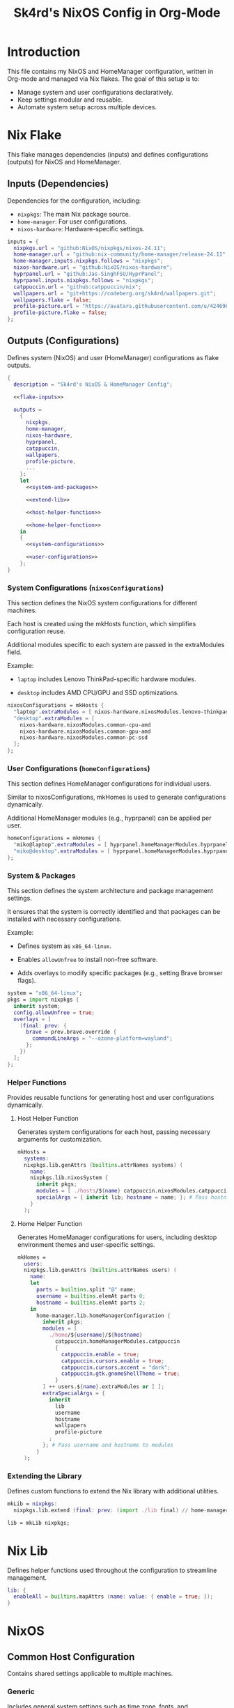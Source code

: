 #+title: Sk4rd's NixOS Config in Org-Mode
#+property: header-args :mkdirp yes :results silent

[[./colors.png]]

* Introduction

This file contains my NixOS and HomeManager configuration, written in Org-mode and managed via Nix flakes.
The goal of this setup is to:
- Manage system and user configurations declaratively.
- Keep settings modular and reusable.
- Automate system setup across multiple devices.

* Nix Flake

This flake manages dependencies (inputs) and defines configurations
(outputs) for NixOS and HomeManager.

** Inputs (Dependencies)

Dependencies for the configuration, including:
- =nixpkgs=: The main Nix package source.
- =home-manager=: For user configurations.
- =nixos-hardware=: Hardware-specific settings.

#+name: flake-inputs
#+begin_src nix
  inputs = {
    nixpkgs.url = "github:NixOS/nixpkgs/nixos-24.11";
    home-manager.url = "github:nix-community/home-manager/release-24.11";
    home-manager.inputs.nixpkgs.follows = "nixpkgs";
    nixos-hardware.url = "github:NixOS/nixos-hardware";
    hyprpanel.url = "github:Jas-SinghFSU/HyprPanel";
    hyprpanel.inputs.nixpkgs.follows = "nixpkgs";
    catppuccin.url = "github:catppuccin/nix";
    wallpapers.url = "git+https://codeberg.org/sk4rd/wallpapers.git";
    wallpapers.flake = false;
    profile-picture.url = "https://avatars.githubusercontent.com/u/42469640";
    profile-picture.flake = false;
  };
#+end_src

** Outputs (Configurations)

Defines system (NixOS) and user (HomeManager) configurations as flake
outputs.

#+begin_src nix :tangle flake.nix :noweb yes
  {
    description = "Sk4rd's NixOS & HomeManager Config";

    <<flake-inputs>>

    outputs =
      {
        nixpkgs,
        home-manager,
        nixos-hardware,
        hyprpanel,
        catppuccin,
        wallpapers,
        profile-picture,
        ...
      }:
      let
        <<system-and-packages>>

        <<extend-lib>>

        <<host-helper-function>>

        <<home-helper-function>>
      in
      {
        <<system-configurations>>

        <<user-configurations>>
      };
  }
#+end_src

*** System Configurations (=nixosConfigurations=)

This section defines the NixOS system configurations for different
machines.

Each host is created using the mkHosts function, which simplifies
configuration reuse.

Additional modules specific to each system are passed in the
extraModules field.

Example:

- =laptop= includes Lenovo ThinkPad-specific hardware modules.

- =desktop= includes AMD CPU/GPU and SSD optimizations.

#+name: system-configurations
#+begin_src nix
  nixosConfigurations = mkHosts {
    "laptop".extraModules = [ nixos-hardware.nixosModules.lenovo-thinkpad-z13-gen1 ];
    "desktop".extraModules = [
      nixos-hardware.nixosModules.common-cpu-amd
      nixos-hardware.nixosModules.common-gpu-amd
      nixos-hardware.nixosModules.common-pc-ssd
    ];
  };
#+end_src

*** User Configurations (=homeConfigurations=)

This section defines HomeManager configurations for individual users.

Similar to nixosConfigurations, mkHomes is used to generate
configurations dynamically.

Additional HomeManager modules (e.g., hyprpanel) can be applied per
user.

#+name: user-configurations
#+begin_src nix
  homeConfigurations = mkHomes {
    "miko@laptop".extraModules = [ hyprpanel.homeManagerModules.hyprpanel ];
    "miko@desktop".extraModules = [ hyprpanel.homeManagerModules.hyprpanel ];
  };
#+end_src

*** System & Packages

This section defines the system architecture and package management
settings.

It ensures that the system is correctly identified and that packages
can be installed with necessary configurations.

Example:

- Defines system as =x86_64-linux=.

- Enables =allowUnfree= to install non-free software.

- Adds overlays to modify specific packages (e.g., setting Brave
  browser flags).

#+name: system-and-packages
#+begin_src nix
  system = "x86_64-linux";
  pkgs = import nixpkgs {
    inherit system;
    config.allowUnfree = true;
    overlays = [
      (final: prev: {
        brave = prev.brave.override {
          commandLineArgs = "--ozone-platform=wayland";
        };
      })
    ];
  };
#+end_src

*** Helper Functions

Provides reusable functions for generating host and user
configurations dynamically.

**** Host Helper Function

Generates system configurations for each host, passing necessary
arguments for customization.

#+name: host-helper-function
#+begin_src nix
  mkHosts =
    systems:
    nixpkgs.lib.genAttrs (builtins.attrNames systems) (
      name:
      nixpkgs.lib.nixosSystem {
        inherit pkgs;
        modules = [ ./hosts/${name} catppuccin.nixosModules.catppuccin { catppuccin.enable = true; }] ++ systems.${name}.extraModules or [ ];
        specialArgs = { inherit lib; hostname = name; }; # Pass hostname to modules
      }
    );
#+end_src

**** Home Helper Function

Generates HomeManager configurations for users, including desktop
environment themes and user-specific settings.

#+name: home-helper-function
#+begin_src nix
  mkHomes =
    users:
    nixpkgs.lib.genAttrs (builtins.attrNames users) (
      name:
      let
        parts = builtins.split "@" name;
        username = builtins.elemAt parts 0;
        hostname = builtins.elemAt parts 2;
      in
        home-manager.lib.homeManagerConfiguration {
          inherit pkgs;
          modules = [
            ./home/${username}/${hostname}
              catppuccin.homeManagerModules.catppuccin
              {
                catppuccin.enable = true;
                catppuccin.cursors.enable = true;
                catppuccin.cursors.accent = "dark";
                catppuccin.gtk.gnomeShellTheme = true;
              }
          ] ++ users.${name}.extraModules or [ ];
          extraSpecialArgs = {
            inherit
              lib
              username
              hostname
              wallpapers
              profile-picture
            ;
          }; # Pass username and hostname to modules
        }
    );
#+end_src

*** Extending the Library

Defines custom functions to extend the Nix library with additional
utilities.

#+name: extend-lib
#+begin_src nix
  mkLib = nixpkgs:
    nixpkgs.lib.extend (final: prev: (import ./lib final) // home-manager.lib);

  lib = mkLib nixpkgs;
#+end_src

* Nix Lib

Defines helper functions used throughout the configuration to
streamline management.

#+begin_src nix :tangle lib/default.nix
  lib: {
    enableAll = builtins.mapAttrs (name: value: { enable = true; });
  }
#+end_src

* NixOS

** Common Host Configuration

Contains shared settings applicable to multiple machines.

*** Generic

Includes general system settings such as time zone, fonts, and
experimental features.

#+begin_src nix :tangle hosts/common/generic.nix
  { pkgs, ... }:

  {
    # Set the time zone
    time.timeZone = "Europe/Berlin";

    # Enable experimental nix features
    nix.settings.experimental-features = [
      "nix-command"
      "flakes"
    ];

    # Change font settings
    fonts = {
      enableDefaultPackages = true;
      packages = with pkgs; [
        (nerdfonts.override { fonts = [ "Iosevka" ]; })
      ];
      fontconfig = {
        enable = true;
        useEmbeddedBitmaps = true;
      };
      fontDir.enable = true;
    };

    # Enable firmware
    hardware.enableAllFirmware = true;

    # Do not change this after building your system
    system.stateVersion = "24.11";
  }
#+end_src

*** Bootloader

Configures the system bootloader, enabling systemd-boot for EFI-based
systems.

#+begin_src nix :tangle hosts/common/boot.nix
  { ... }:

  {
    boot.loader = {
      efi.canTouchEfiVariables = true;
      systemd-boot = {
        enable = true;
        editor = false;
        configurationLimit = 30;
      };
    };
  }
#+end_src

*** Users

Manages user accounts, including default shell settings and group
memberships.

#+begin_src nix :tangle hosts/common/users.nix
  { config, pkgs, ... }:

  let
    username = "miko"; # Change this value to your own
    description = "Mikolaj Bajtkiewicz"; # Usually set to your name
  in
  {
    users.defaultUserShell = pkgs.zsh;
    users.users.${username} = {
      inherit description;
      isNormalUser = true;
      useDefaultShell = true;
      extraGroups = [
        "wheel"
        "dialout"
        (if config.networking.networkmanager.enable then "networkmanager" else "")
        (if config.virtualisation.docker.enable then "docker" else "")
      ];
    };

    # Give the user the password 'test' in a vm
    virtualisation.vmVariant = {
      users.users.${username}.password = "test";
    };
  }
#+end_src

*** AMDGPU

Enables OpenCL and Vulkan support for AMD GPUs to optimize
performance.

#+begin_src nix :tangle hosts/common/amdgpu.nix
  { ... }:

  {
    hardware.amdgpu = {
      opencl.enable = true;
      amdvlk.enable = true;
      amdvlk.support32Bit.enable = true;
    };
  }
#+end_src

*** Networking

Configures network settings, including enabling NetworkManager,
WireGuard, and firewall settings.

#+begin_src nix :tangle hosts/common/networking.nix
  { ... }:

  {
    networking.networkmanager.enable = true;
    networking.wireguard.enable = true;
    networking.firewall.enable = true;
  }
#+end_src

*** Bluetooth

Enables and configures Bluetooth support, allowing dual-mode
operation.

#+begin_src nix :tangle hosts/common/bluetooth.nix
  { ... }:

  {
    hardware.bluetooth = {
      enable = true;
      powerOnBoot = true;
      settings.General = {
        ControllerMode = "dual";
        FastConnectable = true;
        Experimental = true;
      };
    };
  }
#+end_src

*** Virtualisation

Configures virtualization options like Docker and libvirtd for
managing VMs.

#+begin_src nix :tangle hosts/common/virtualisation.nix
  { pkgs, ... }:

  {
    virtualisation = {
      libvirtd = {
        enable = true;
        qemu.ovmf = {
          enable = true;
          packages = with pkgs; [ OVMFFull.fd ];
        };
        qemu.swtpm.enable = true;
      };
      spiceUSBRedirection.enable = true;
      docker.enable = true;
    };
  }
#+end_src
*** Controllers

Enables support for gaming controllers such as Xbox and Steam
controllers.

#+begin_src nix :tangle hosts/common/controllers.nix
  { ... }:

  {
    # XBOX Controller
    hardware.xone.enable = true;
    # Steam Controller
    hardware.steam-hardware.enable = true;
  }
#+end_src

*** Programs

Defines system-wide installed programs, including CLI utilities and
essential applications.

#+begin_src nix :tangle hosts/common/programs/default.nix
  { pkgs, lib, ... }:

  {
    imports = [
      ./zsh.nix
      ./gpg-agent.nix
    ];

    environment.systemPackages = with pkgs; [
      fd
      fzf
      htop
      lsof
      ncdu
      nmap
      p7zip
      pulsemixer
      ripgrep
      screen
      unzip
      wget
      wl-clipboard
    ];

    programs = lib.enableAll {
      hyprland = { };
      hyprlock = { };
      xfconf = { };
      thunar.plugins = with pkgs.xfce; [
        thunar-archive-plugin
        thunar-volman
      ];
    };
  }
#+end_src

**** ZSH

Configures ZSH as the default shell, enabling plugins and Oh My Zsh.

#+begin_src nix :tangle hosts/common/programs/zsh.nix
  { ... }:

  {
    programs.zsh = {
      enable = true;
      enableCompletion = true;
      autosuggestions.enable = true;
      syntaxHighlighting.enable = true;
      ohMyZsh = {
        enable = true;
        theme = "candy";
        plugins = [
          "sudo"
          "git"
          "z"
        ];
      };
    };
  }
#+end_src

**** gpg-agent

Enables GPG agent support with SSH authentication and browser socket
functionality.

#+begin_src nix :tangle hosts/common/programs/gpg-agent.nix
  { pkgs, ... }:

  {
    programs.gnupg.agent = {
      enable = true;
      enableSSHSupport = true;
      enableBrowserSocket = true;
    };
  }
#+end_src

*** Services

Manages system services and background daemons.

#+begin_src nix :tangle hosts/common/services/default.nix
  { pkgs, lib, ... }:

  {
    imports = [ ./greetd.nix ];

    services = lib.enableAll {
      gvfs = { };
      udisks2 = { };
      flatpak = { };
      upower = { };
      tumbler = { };
      printing.drivers = with pkgs; [ postscript-lexmark ]; # Install lexmark drivers for cups
    };
  }
#+end_src

**** Greetd

Configures the greetd display manager for login screen customization.

#+begin_src nix :tangle hosts/common/services/greetd.nix
  { pkgs, ... }:
  {
    services.greetd = {
      enable = true;
      settings = {
        default_session = {
          command = "${pkgs.greetd.tuigreet}/bin/tuigreet -tr --cmd '${pkgs.hyprland}/bin/Hyprland'";
          user = "greeter";
        };
      };
    };
  }
#+end_src

**** Pipewire

Sets up Pipewire as the audio server, configuring sample rates and
compatibility settings.

#+begin_src nix :tangle hosts/common/services/pipewire.nix
  { ... }:

  {
    services.pipewire = {
      enable = true;
      alsa.enable = true;
      alsa.support32Bit = true;
      pulse.enable = true;
      jack.enable = true;
      wireplumber.enable = true;
      extraConfig.pipewire."10-clock-rate" = {
        "context.properties" = {
          "default.clock.rate" = 192000;
          "default.clock.allowed.rates" = [
            192000
            96000
            48000
            44100
          ];
        };
      };
    };
  }
#+end_src


** Laptop

Defines settings specific to the laptop configuration.

#+begin_src nix :tangle hosts/laptop/default.nix
  { ... }:

  {
    imports = [
      ../common/generic.nix
      ../common/boot.nix
      ../common/users.nix
      ../common/amdgpu.nix
      ../common/networking.nix
      ../common/bluetooth.nix
      ../common/virtualisation.nix
      ../common/controllers.nix
      ../common/programs
      ../common/services

      ./kernelModules.nix
      ./filesystem.nix
      ./services
    ];
  }
#+end_src

*** Filesystem

Specifies filesystem mount points and disk settings for the laptop.

#+begin_src nix :tangle hosts/laptop/filesystem.nix
  { ... }:

  {
    # File system config
    fileSystems."/" = {
      device = "/dev/disk/by-uuid/bc1d0786-cf98-4955-b442-18076c604f58"; # Change this...
      fsType = "ext4";
    };

    fileSystems."/boot" = {
      device = "/dev/disk/by-uuid/4AB9-DD8D"; # ... and this value according to your disks
      fsType = "vfat";
      options = [
        "fmask=0077"
        "dmask=0077"
      ];
    };

    boot.supportedFilesystems = [ "ntfs" ];
  }
#+end_src

*** Kernel Modules

Configures required kernel modules for hardware compatibility.

#+begin_src nix :tangle hosts/laptop/kernelModules.nix

  { ... }:

  {
    boot.kernelModules = [ "kvm-amd" ];
    boot.initrd.availableKernelModules = [
      "nvme"
      "xhci_pci"
      "thunderbolt"
      "usb_storage"
      "sd_mod"
    ];
  }
#+end_src

*** Services

Enables power-profiles-daemon for optimized power management.

#+begin_src nix :tangle hosts/laptop/services/default.nix
  { lib, ... }:

  {
    services = lib.enableAll {
      power-profiles-daemon = { };
    };
  }
#+end_src

** Desktop

Defines settings specific to the desktop configuration.

#+begin_src nix :tangle hosts/desktop/default.nix
  { ... }:

  {
    imports = [
      ../common/generic.nix
      ../common/boot.nix
      ../common/users.nix
      ../common/amdgpu.nix
      ../common/networking.nix
      ../common/virtualisation.nix
      ../common/controllers.nix
      ../common/programs
      ../common/services

      ./filesystem.nix
    ];
  }
#+end_src

*** Filesystem

Defines mount points and swap settings for the desktop system.

#+begin_src nix :tangle hosts/desktop/filesystem.nix
  { ... }:

  {
    fileSystems."/" = {
      device = "/dev/disk/by-uuid/9b6dbfed-23fb-4c32-a1e8-228a6aa469d9";
      fsType = "ext4";
    };

    fileSystems."/boot" = {
      device = "/dev/disk/by-uuid/FDBB-D189";
      fsType = "vfat";
    };

    swapDevices = [
      {
        device = "/.swapfile";
        size = 32 * 1024;
      }
    ];
  }
#+end_src

* HomeManager

** Common Home Configuration

Defines user-specific configurations for HomeManager.

#+begin_src nix :tangle home/common/default.nix
  { username, pkgs, ... }:

  {
    imports = [
      ./programs
      ./services
      ./gtk.nix
    ];

    # Basic HomeManager config
    home = {
      username = username;
      homeDirectory = "/home/${username}";
      # Do not change this
      stateVersion = "24.11";
    };

    # Let fonts be managed by HomeManager
    fonts.fontconfig.enable = true;

    # Reload services on config switch
    systemd.user.startServices = "sd-switch";

  }
#+end_src

*** Programs

Installs user-space applications and enables additional software
support.

#+begin_src nix :tangle home/common/programs/default.nix
  { pkgs, lib, ... }:

  {
    # Imports of programs with larger configs
    imports = [
      ./emacs.nix
      ./git.nix
      ./hyprland.nix
      ./hyprpanel.nix
      ./kitty.nix
      ./lf.nix
      ./tofi.nix
    ];

    home.packages = with pkgs; [
      bottles
      brave
      file
      libreoffice-qt6-fresh
      orca-slicer
      spotify
      vesktop
    ];

    # Programs with short or simple configs which are automatically enabled
    programs = lib.enableAll {
      home-manager = { }; # Let HomeManager install itself
      bat = { };
      btop = { };
      imv = { };
      mpv = { };
      zathura = { };
      direnv.nix-direnv.enable = true;
      gpg.scdaemonSettings.disable-ccid = true; # Disable the integrated support for CCID compliant readers
      ssh.extraConfig = "IdentityAgent /run/user/1000/gnupg/S.gpg-agent.ssh"; # Use the GPG agent for SSH authentication
    };
  }
#+end_src

**** Git

Configures Git with user details and GPG signing options.

#+begin_src nix :tangle home/common/programs/git.nix
  { pkgs, ... }:

  let
    userEmail = "mikolaj.ba@pm.me"; # Change this to your email
    userName = "Mikolaj Bajtkiewicz"; # Change this to your name
    signingKey = "AFA1F0631CECE62F"; # Set to your own key (or remove)
  in
  {
    programs.git = {
      inherit userEmail userName;

      enable = true;
      lfs.enable = true;
      package = pkgs.gitFull;

      # Optional
      signing = {
        signByDefault = true;
        key = signingKey;
      };
    };
  }
#+end_src

**** Kitty

Defines settings for the Kitty terminal emulator, including fonts and
appearance.

#+begin_src nix :tangle home/common/programs/kitty.nix
  { pkgs, ... }:

  {
    programs.kitty = {
      enable = true;
      shellIntegration.enableZshIntegration = true;

      font = {
        package = (pkgs.nerdfonts.override { fonts = [ "IBMPlexMono" ]; });
        name = "BlexMono Nerd Font";
        size = 10;
      };

      settings = {
        enable_audio_bell = false;
        window_margin_width = 8;
      };

      extraConfig = ''
        background_opacity 0.85
      '';
    };
  }
#+end_src

**** LF

Configures the LF terminal file manager with keybindings and preview
settings.

#+begin_src nix :tangle home/common/programs/lf.nix
  { config, pkgs, ... }:

  let
     userDirs = config.xdg.userDirs;
  in
  {
    # LF terminal file manager configuration
    programs.lf = {
      enable = true;
      keybindings = {
        "." = "set hidden!";
        gr = "cd /";
        gh = "cd ${config.home.homeDirectory}";
        gdl = "cd ${userDirs.download}";
        gdo = "cd ${userDirs.documents}";
        gp = "cd ${userDirs.pictures}";
        gv = "cd ${userDirs.videos}";
        gm = "cd /run/media/${config.home.username}";
      };
      settings = {
        drawbox = true;
        icons = true;
      };
      extraConfig = ''
        set previewer ${pkgs.ctpv}/bin/ctpv
        set cleaner ${pkgs.ctpv}/bin/ctpvclear
        &${pkgs.ctpv}/bin/ctpv -s $id
        &${pkgs.ctpv}/bin/ctpvquit $id
      '';
    };
  }
#+end_src

**** Emacs

Configures Emacs settings, including IDE-like features and extensions.

***** Backup & Autosave Behavior

Configures Emacs to store backups and autosaves in dedicated
directories.

#+name: backup-and-autosave
#+begin_src elisp
  ;; Backup directory in ~/.emacs.d/backups
  (let ((backup-dir "~/.emacs.d/backups"))
    (unless (file-exists-p backup-dir)
      (make-directory backup-dir))
    (setq backup-directory-alist `(("." . ,backup-dir))))

  ;; Autosave directory in ~/.emacs.d/autosaves
  (let ((autosave-dir "~/.emacs.d/autosaves"))
    (unless (file-exists-p autosave-dir)
      (make-directory autosave-dir))
    (setq auto-save-file-name-transforms
          `((".*" ,(concat autosave-dir "/\\1") t))))
#+end_src

***** Look & Feel

Sets up themes, fonts, and UI tweaks for Emacs.

#+name: look-and-feel
#+begin_src elisp
  ;; Apply catppuccin theme
  (setq catppuccin-flavor 'mocha)
  (load-theme 'catppuccin t)

  ;; Set IBM Plex Mono font
  (set-frame-font "BlexMono Nerd Font 10" nil t)

  ;; Disable GUI elements
  (menu-bar-mode -1)
  (scroll-bar-mode -1)
  (tool-bar-mode -1)

  ;; Enable doom-modeline
  (add-hook 'after-init-hook #'doom-modeline-mode)
#+end_src

***** Tab Behavior

Enforces space-based indentation with a tab width of 4 spaces.

#+name: tab-behavior
#+begin_src elisp
  ;; Use spaces instead of tabs globally
  (setq-default indent-tabs-mode nil)

  ;; Set the default tab width to 4 spaces (optional, adjust as needed)
  (setq-default tab-width 4)
#+end_src

***** Code Editing

Configures Emacs for programming with LSP support, autocompletion, and
syntax highlighting.

#+name: code-editing
#+begin_src elisp
  ;; Set up modes for files
  (with-eval-after-load 'auto-mode-alist
    (add-to-list 'auto-mode-alist '("\\.nix\\'" . nix-mode)))

  ;; Set up auto completion with company-mode
  (autoload 'company "company-mode" "Company mode for text completion." t)
  (with-eval-after-load 'company
    (setq company-idle-delay 0.1)
    (setq company-minimum-prefix-length 2)
    (setq company-tooltip-align-annotations t)
    (add-to-list 'company-backends 'company-capf))
  (add-hook 'prog-mode-hook 'company-mode)

  ;; Set up eglot lsp
  (with-eval-after-load 'eglot
    (add-to-list 'eglot-server-programs '(nix-mode . ("${pkgs.nil}/bin/nil")))
    (add-to-list 'eglot-server-programs '((c-mode c++-mode) . ("${pkgs.llvmPackages.clang-tools}/bin/clangd")))
    (add-to-list 'eglot-server-programs '(java-mode . ("${pkgs.jdt-language-server}/bin/jdtls"))))

  ;; Set up nix mode
  (add-hook 'nix-mode-hook
              (lambda ()
                (setq nix-nixfmt-bin "${pkgs.nixfmt-rfc-style}/bin/nixfmt")
                (eglot-ensure)
                (add-hook 'before-save-hook #'nix-format-buffer nil t)))

  ;; Set up c mode
  (add-hook 'c-mode-hook 'eglot-ensure)

  ;; Set up c++ mode
  (add-hook 'c++-mode-hook 'eglot-ensure)

  ;; Set up java mode
  (add-hook 'java-mode-hook 'eglot-ensure)

  ;; Line numbers
  (autoload 'display-line-numbers-mode "display-line-numbers" "View line numbers." t)
  (with-eval-after-load 'display-line-numbers
    (setq display-line-numbers-type 'relative))
  (add-hook 'prog-mode-hook 'display-line-numbers-mode)

  ;; Remove trailing whitespace
  (add-hook 'before-save-hook 'delete-trailing-whitespace)
#+end_src

***** Org Roam

Sets up Org Roam for note-taking and knowledge management.

#+name: org-roam
#+begin_src elisp
  (require 'org)
  (with-eval-after-load 'org-roam
    (setq org-roam-directory (file-truename "~/docs/notes"))
    (setq org-roam-completion-everywhere t)
    (org-roam-db-autosync-mode))
#+end_src

***** Keybindings

Defines custom keybindings for window navigation and Org Roam
shortcuts.

#+name: keybindings
#+begin_src elisp
  ;; Enable which-key-mode globally
  (which-key-mode)

  ;; Set default keybindings for window movement
  (windmove-default-keybindings)

  ;; Set keybinds for org-roam
  (global-set-key (kbd "C-c n l") #'org-roam-buffer-toggle)
  (global-set-key (kbd "C-c n f") #'org-roam-node-find)
  (global-set-key (kbd "C-c n i") #'org-roam-node-insert)
  (global-set-key (kbd "C-c n c") #'org-roam-capture)
  (global-set-key (kbd "C-c n j") #'org-roam-dailies-capture-today)
  (global-set-key (kbd "C-c n t") #'org-roam-dailies-goto-today)
#+end_src

***** Nix Config

Integrates the Emacs configuration into the Nix-managed setup.

#+begin_src nix :tangle home/common/programs/emacs.nix :noweb yes
  { pkgs, ... }:

  {
    programs.emacs = {
      enable = true;
      package = pkgs.emacs30-pgtk;
      extraPackages = epkgs: with epkgs; [
        catppuccin-theme
        company
        doom-modeline
        magit
        markdown-mode
        nix-mode
        org-roam
        org-roam-ui
      ];
      extraConfig = ''
        <<backup-and-autosave>>

        <<look-and-feel>>

        <<tab-behavior>>

        <<code-editing>>

        <<org-roam>>

        <<keybindings>>
      '';
    };
  }
#+end_src

**** Hyprland

Configures Hyprland window manager settings, including keybindings and
appearance settings.

#+begin_src nix :tangle home/common/programs/hyprland.nix
  { config, pkgs, ... }:

  {
    wayland.windowManager.hyprland = {
      enable = true;

      settings = {
        env = [
          "HYPRCURSOR_THEME,Catppuccin Mocha Dark"
          "HYPRCURSOR_SIZE,24"
          "XCURSOR_THEME,Catppuccin Mocha Dark"
          "XCURSOR_SIZE,24"
        ];

        # Autostarted programs
        exec-once = [ "${pkgs.polkit_gnome}/libexec/polkit-gnome-authentication-agent-1" ];

        # Modifier key set to SUPER
        "$mod" = "SUPER";

        # Keybindings
        bind = [
          # Programs
          "$mod, Q, exec, ${pkgs.kitty}/bin/kitty"
          "$mod, R, exec, ${pkgs.tofi}/bin/tofi-run | bash"
          "$mod, W, exec, ${pkgs.brave}/bin/brave"
          "$mod, F, exec, ${pkgs.xfce.thunar}/bin/thunar"
          "$mod, E, exec, ${config.programs.emacs.finalPackage}/bin/emacs"

          # Screenshot
          "$mod SHIFT, S, exec, ${pkgs.grim}/bin/grim -g \"$(${pkgs.slurp}/bin/slurp -d)\" - | ${pkgs.wl-clipboard}/bin/wl-copy"

          # Lock screen
          "$mod ALT, L, exec, loginctl lock-session"

          # Workspace navigation/window movement
          "$mod, 1, workspace, 1"
          "$mod, 2, workspace, 2"
          "$mod, 3, workspace, 3"
          "$mod, 4, workspace, 4"
          "$mod, 5, workspace, 5"
          "$mod, 6, workspace, 6"
          "$mod, 7, workspace, 7"
          "$mod, 8, workspace, 8"
          "$mod, 9, workspace, 9"
          "$mod, 0, workspace, 10"
          "$mod, grave, togglespecialworkspace, magic"

          "$mod SHIFT, 1, movetoworkspace, 1"
          "$mod SHIFT, 2, movetoworkspace, 2"
          "$mod SHIFT, 3, movetoworkspace, 3"
          "$mod SHIFT, 4, movetoworkspace, 4"
          "$mod SHIFT, 5, movetoworkspace, 5"
          "$mod SHIFT, 6, movetoworkspace, 6"
          "$mod SHIFT, 7, movetoworkspace, 7"
          "$mod SHIFT, 8, movetoworkspace, 8"
          "$mod SHIFT, 9, movetoworkspace, 9"
          "$mod SHIFT, 0, movetoworkspace, 10"
          "$mod SHIFT, grave, movetoworkspace, special:magic"

          # Window navigation/movement

          # VIM binds
          "$mod, h, movefocus, l"
          "$mod, l, movefocus, r"
          "$mod, k, movefocus, u"
          "$mod, j, movefocus, d"

          "$mod SHIFT, h, movewindow, l"
          "$mod SHIFT, l, movewindow, r"
          "$mod SHIFT, k, movewindow, u"
          "$mod SHIFT, j, movewindow, d"

          # Arrow binds
          "$mod, Left, movefocus, l"
          "$mod, Right, movefocus, r"
          "$mod, Up, movefocus, u"
          "$mod, Down, movefocus, d"

          "$mod SHIFT, Left, movewindow, l"
          "$mod SHIFT, Right, movewindow, r"
          "$mod SHIFT, Up, movewindow, u"
          "$mod SHIFT, Down, movewindow, d"

          # Window management
          "$mod SHIFT, C, killactive"
          "$mod SHIFT, F, fullscreen"
          "$mod, V, togglefloating,"
          "$mod, RETURN, layoutmsg, swapwithmaster"
        ];

        # Repeatable bindings
        binde = [
          ",XF86AudioRaiseVolume, exec, wpctl set-volume @DEFAULT_SINK@ 5%+"
          ",XF86AudioLowerVolume, exec, wpctl set-volume @DEFAULT_SINK@ 5%-"
        ];

        # Mouse bindings
        bindm = [
          # Window resizing
          "$mod, mouse:272, movewindow"
          "$mod, mouse:273, resizewindow"
        ];

        # Input device configuration
        input = {
          kb_layout = "us,de";
          kb_options = "grp:win_space_toggle"; # Toggle layout with SUPER + Space
          follow_mouse = 1;
          accel_profile = "flat"; # Disable pointer acceleration
          touchpad = {
            natural_scroll = true;
          };
        };

        cursor = {
          no_hardware_cursors = true;
        };

        # Settings regarding looks
        general = {
          gaps_in = 5;
          gaps_out = 20;
          border_size = 3;
          layout = "master";
          allow_tearing = false;

          "col.inactive_border" = "$base";
          "col.active_border" = "$accent";
        };

        # Settings regarding decoration
        decoration = {
          rounding = 10;

          # Enable blurring of transparent elements
          blur = {
            enabled = true;
            size = 4;
            passes = 1;
            vibrancy = "0.17";
          };
        };

        # Settings regarding animation
        animations = {
          enabled = true;
          # Bezier curve definition
          bezier = "myBezier, 0.05, 0.9, 0.1, 1.05";

          # Animation defintions
          animation = [
            "windows, 1, 7, myBezier"
            "windowsOut, 1, 7, default, popin 80%"
            "border, 1, 10, default"
            "borderangle, 1, 8, default"
            "fade, 1, 7, default"
            "workspaces, 1, 6, default"
          ];
        };

        # Window rules
        windowrule = [
          "float,^(steam)$"
          "float,^(org.kde.polkit-kde-authentication-agent-1)$"
        ];
      };
      extraConfig = ''
        # Submap for window resizing
        bind=ALT, R, submap, resize

        submap=resize

        # Sets repeatable binds for resizing active window
        binde=, h, resizeactive, -20 0
        binde=, l, resizeactive, 20 0
        binde=, k, resizeactive, 0 -20
        binde=, j, resizeactive, 0 20
        bind=, escape, submap, reset

        submap=reset
      '';
    };
  }
#+end_src

**** Hyprpanel

Configures Hyprpanel settings for panel layouts and themes.

#+begin_src nix :tangle home/common/programs/hyprpanel.nix
  { profile-picture, pkgs, ... }:

  {
    programs.hyprpanel = {
      enable = true;
      overlay.enable = true;
      hyprland.enable = true;
      overwrite.enable = true;
      settings = {
        bar.launcher.icon = "󱄅";

        menus.dashboard.shortcuts.left = {
          shortcut1 = {
            icon = "󰖟";
            tooltip = "Brave Browser";
            command = "${pkgs.brave}/bin/brave";
          };
          shortcut2.command = "${pkgs.spotify}/bin/spotify";
          shortcut3.command = "${pkgs.vesktop}/bin/vesktop";
          shortcut4.command = "${pkgs.tofi}/bin/tofi-run";
        };

        menus.dashboard.powermenu.avatar.image = "${profile-picture}";
        theme.bar.menus.menu.dashboard.profile.radius = "12px";
      };
    };
  }
#+end_src

**** Tofi

Defines settings for Tofi, a lightweight application launcher.

#+begin_src nix :tangle home/common/programs/tofi.nix
  { ... }:

  {
    programs.tofi = {
      enable = true;
      settings = {
        font = "BlexMono Nerd Font";
        font-size = "12";
        width = "100%";
        height = 20;
        anchor = "bottom";
        horizontal = true;
        border-width = 0;
        outline-width = 0;
        padding-top = 0;
        padding-bottom = 0;
        padding-left = 10;
        padding-right = 0;
        result-spacing = 15;
        min-input-width = 100;
      };
    };
  }
#+end_src

*** Services

Configures user-space services managed by HomeManager.

#+begin_src nix :tangle home/common/services/default.nix
  { lib, ... }:

  {
    imports = [
      ./gpg-agent.nix
      ./hypridle.nix
    ];

    services = lib.enableAll {
      ssh-agent = { };
      hyprpaper = { };
      syncthing.extraOptions = [ "--no-default-folder" ];
    };
  }
#+end_src

**** gpg-agent

Sets up the GPG agent for SSH authentication and encrypted
communications.

#+begin_src nix :tangle home/common/services/gpg-agent.nix
  { pkgs, ... }:

  let
    sshKey = "AFA1F0631CECE62F"; # Set to your own key
  in
  {

    # GPG agent configuration
    services.gpg-agent = {
      enable = true;
      enableScDaemon = true;
      pinentryPackage = pkgs.pinentry-qt;

      # Enable SSH key support
      enableSshSupport = true;
      sshKeys = [ sshKey ];
    };
  }
#+end_src

**** Hypridle

Configures Hypridle for automatic screen locking and system
suspension.

#+begin_src nix :tangle home/common/services/hypridle.nix
  { pkgs, ... }:

  {
    # Hypridle configuration
    services.hypridle = {
      enable = true;
      settings = {
        listener = [
          {
            timeout = 300;
            on-timeout = "loginctl lock-session";
          }
          {
            timeout = 360;
            on-timeout = "hyprctl dispatch dpms off";
            on-resume = "hyprctl dispatch dpms on";
          }
          {
            timeout = 600;
            on-timeout = "systemctl suspend";
          }
        ];

        general = {
          lock_cmd = "${pkgs.hyprlock}/bin/hyprlock";
          before_sleep_cmd = "loginctl lock-session";
        };
      };
    };
  }
#+end_src

*** GTK

Sets up GTK themes and icons for a consistent desktop appearance.

#+begin_src nix :tangle home/common/gtk.nix
  { pkgs, ... }:

  {
    gtk = {
      enable = true;
      catppuccin.enable = true;
      iconTheme.package = pkgs.catppuccin-papirus-folders;
      iconTheme.name = "Papirus-Dark";
    };
  }
#+end_src

** miko@desktop

Defines user-specific settings for the desktop.

#+begin_src nix :tangle home/miko/desktop/default.nix
  { ... }:

  {
    imports = [
      ../../common
      ./hyprland.nix
      ./hyprpaper.nix
      ./hyprpanel.nix
    ];
  }
#+end_src

*** Hyprland

Configures monitor layout and workspace assignments for Hyprland on
the desktop.

#+begin_src nix :tangle home/miko/desktop/hyprland.nix
  { ... }:

  {
    wayland.windowManager.hyprland = {
      settings = {
        # Define monitor settings and layout
        monitor = [
          "DP-1, 2560x1440@165, 1920x0, 1"
          "HDMI-A-1, 1920x1080@60, 0x0, 1"
        ];

        # Bind workspaces to specific monitors
        workspace = [
          "1, monitor:DP-1"
          "2, monitor:DP-1"
          "3, monitor:DP-1"
          "4, monitor:HDMI-A-1"
          "5, monitor:HDMI-A-1"
          "6, monitor:HDMI-A-1"
        ];

        # Drawing tablet monitor binding
        input = {
          tablet.output = "DP-1";
        };
      };
    };
  }
#+end_src

*** Hyprpaper

Sets the wallpaper for the Hyprland desktop environment.

#+begin_src nix :tangle home/miko/desktop/hyprpaper.nix
  { wallpapers, ... }:

  let
    wp1 = "${wallpapers}/pixel-art/dark-wizard.png";
    wp2 = "${wallpapers}/pixel-art/dark-wizard-library.png";
  in
  {
    services.hyprpaper.settings = {
      preload = [
        wp1
        wp2
      ];
      wallpaper = [
        "DP-1,${wp1}"
        "HDMI-A-1,${wp2}"
      ];
    };
  }
#+end_src

*** Hyprpanel

Configures Hyprpanel layout and scaling settings.

#+begin_src nix :tangle home/miko/desktop/hyprpanel.nix
  { ... }:

  {
    programs.hyprpanel = {
      layout = {
        "bar.layouts" = {
          "0" = {
            left = [ "dashboard" "workspaces" "windowtitle" ];
            middle = [ "media" ];
            right = [ "volume" "network" "bluetooth" "systray" "clock" "notifications" ];
          };

          "1" = {
            left = [ "dashboard" "workspaces" "windowtitle" ];
            middle = [ "media" ];
            right = [ "volume" "clock" "notifications" ];
          };
        };
      };

      settings = {
        theme = {
          osd.scaling = 70;
          tooltip.scaling = 70;
          notification.scaling = 70;
          bar = {
            scaling = 70;
            menus = {
              popover.scaling = 70;
              menu = {
                battery.scaling = 70;
                bluetooth.scaling = 70;
                clock.scaling = 70;
                dashboard.confirmation_scaling = 70;
                dashboard.scaling = 70;
                media.scaling = 70;
                network.scaling = 70;
                notifications.scaling = 70;
                power.scaling = 70;
                volume.scaling = 70;
              };
            };
          };
        };
      };
    };
  }
#+end_src

** miko@laptop

Defines user-specific settings for the laptop.

#+begin_src nix :tangle home/miko/laptop/default.nix
  { ... }:

  {
    imports = [
      ../../common
      ./hyprland.nix
      ./hyprpaper.nix
      ./hyprpanel.nix
    ];
  }
#+end_src

*** Hyprland

Configures Hyprland monitor and brightness settings for the laptop.

#+begin_src nix :tangle home/miko/laptop/hyprland.nix
  { pkgs, ... }:

  {
    wayland.windowManager.hyprland.settings = {
      monitor = [ "eDP-1, 2880x1800@60, 0x0, 2" ];
      binde = [
        ",XF86MonBrightnessUp, exec, ${pkgs.brightnessctl}/bin/brightnessctl s +5%"
        ",XF86MonBrightnessDown, exec, ${pkgs.brightnessctl}/bin/brightnessctl s 5%-"
      ];
    };
  }
#+end_src

*** Hyprpaper

Sets the wallpaper for the Hyprland laptop environment.

#+begin_src nix :tangle home/miko/laptop/hyprpaper.nix
    { wallpapers, ... }:

    let
      wp1 = "${wallpapers}/pixel-art/dark-wizard.png";
    in
    {
      services.hyprpaper.settings = {
        preload = [
          wp1
        ];
        wallpaper = [
          "eDP-1,${wp1}"
        ];
      };
    }
#+end_src

*** Hyprpanel

Configures Hyprpanel scaling and menu layouts for the laptop.

#+begin_src nix :tanlge home/miko/laptop/hyprpanel.nix
  { ... }:

  {
    programs.hyprpanel.settings = {
      theme = {
        osd.scaling = 60;
        tooltip.scaling = 60;
        notification.scaling = 60;
        bar = {
          scaling = 60;
          menus = {
            popover.scaling = 60;
            menu = {
              battery.scaling = 60;
              bluetooth.scaling = 60;
              clock.scaling = 60;
              dashboard.confirmation_scaling = 60;
              dashboard.scaling = 60;
              media.scaling = 60;
              network.scaling = 60;
              notifications.scaling = 60;
              power.scaling = 60;
              volume.scaling = 60;
            };
          };
        };
      };
    };
  }
#+end_src
